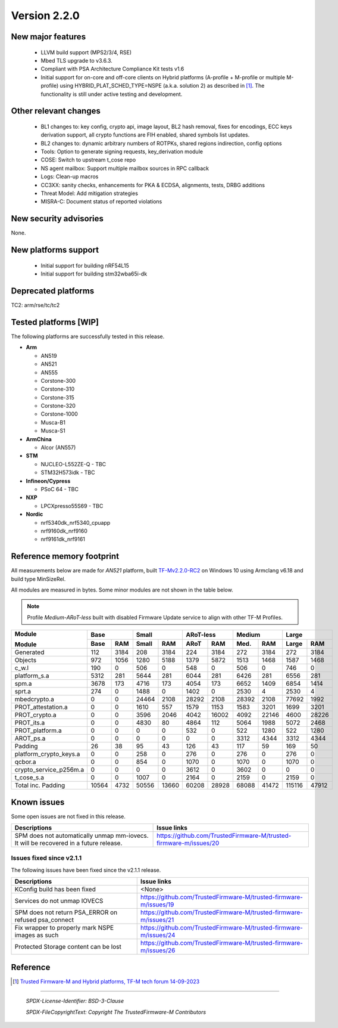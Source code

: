 *************
Version 2.2.0
*************

New major features
==================

  - LLVM build support (MPS2/3/4, RSE)

  - Mbed TLS upgrade to v3.6.3.

  - Compliant with PSA Architecture Compliance Kit tests v1.6

  - Initial support for on-core and off-core clients on Hybrid platforms (A-profile + M-profile or
    multiple M-profile) using HYBRID_PLAT_SCHED_TYPE=NSPE (a.k.a. solution 2) as described in [1]_.
    The functionality is still under active testing and development.


Other relevant changes
======================

  - BL1 changes to: key config, crypto api, image layout, BL2 hash removal, fixes for encodings,
    ECC keys derivation support, all crypto functions are FIH enabled, shared symbols list updates.
  - BL2 changes to: dynamic arbitrary numbers of ROTPKs, shared regions indirection, config options
  - Tools: Option to generate signing requests, key_derivation module
  - COSE: Switch to upstream t_cose repo
  - NS agent mailbox: Support multiple mailbox sources in RPC callback
  - Logs: Clean-up macros
  - CC3XX: sanity checks, enhancements for PKA & ECDSA, alignments, tests, DRBG additions
  - Threat Model: Add mitigation strategies
  - MISRA-C: Document status of reported violations


New security advisories
=======================

None.


New platforms support
=====================

  - Initial support for building nRF54L15
  - Initial support for building stm32wba65i-dk


Deprecated platforms
====================

TC2: arm/rse/tc/tc2


Tested platforms [WIP]
======================

The following platforms are successfully tested in this release.

- **Arm**

  - AN519
  - AN521
  - AN555
  - Corstone-300
  - Corstone-310
  - Corstone-315
  - Corstone-320
  - Corstone-1000
  - Musca-B1
  - Musca-S1

- **ArmChina**

  - Alcor (AN557)

- **STM**

  - NUCLEO-L552ZE-Q - TBC
  - STM32H573idk - TBC

- **Infineon/Cypress**

  - PSoC 64 - TBC

- **NXP**

  - LPCXpresso55S69 - TBC

- **Nordic**

  - nrf5340dk_nrf5340_cpuapp
  - nrf9160dk_nrf9160
  - nrf9161dk_nrf9161

Reference memory footprint
==========================

All measurements below are made for *AN521* platform, built `TF-Mv2.2.0-RC2
<https://git.trustedfirmware.org/TF-M/trusted-firmware-m.git/tag/?h=TF-Mv2.2.0-RC2>`_
on Windows 10 using Armclang v6.18 and build type MinSizeRel.

All modules are measured in bytes. Some minor modules are not shown in the table below.

.. note::

  Profile `Medium-ARoT-less` built with disabled Firmware Update service to align with other
  TF-M Profiles.

+----------------------+--------------+--------------+--------------+--------------+--------------+
| Module               |      Base    |     Small    |   ARoT-less  |    Medium    |    Large     |
+                      +-------+------+-------+------+-------+------+-------+------+-------+------+
| Module               | Base  | RAM  | Small | RAM  | ARoT  | RAM  | Med.  | RAM  | Large | RAM  |
+======================+=======+======+=======+======+=======+======+=======+======+=======+======+
|Generated             |    112|  3184|    208|  3184|    224|  3184|    272|  3184|    272|  3184|
+----------------------+-------+------+-------+------+-------+------+-------+------+-------+------+
|Objects               |    972|  1056|   1280|  5188|   1379|  5872|   1513|  1468|   1587|  1468|
+----------------------+-------+------+-------+------+-------+------+-------+------+-------+------+
|c_w.l                 |    190|     0|    506|     0|    548|     0|    506|     0|    746|     0|
+----------------------+-------+------+-------+------+-------+------+-------+------+-------+------+
|platform_s.a          |   5312|   281|   5644|   281|   6044|   281|   6426|   281|   6556|   281|
+----------------------+-------+------+-------+------+-------+------+-------+------+-------+------+
|spm.a                 |   3678|   173|   4716|   173|   4054|   173|   6652|  1409|   6854|  1414|
+----------------------+-------+------+-------+------+-------+------+-------+------+-------+------+
|sprt.a                |    274|     0|   1488|     0|   1402|     0|   2530|     4|   2530|     4|
+----------------------+-------+------+-------+------+-------+------+-------+------+-------+------+
|mbedcrypto.a          |      0|     0|  24464|  2108|  28292|  2108|  28392|  2108|  77692|  1992|
+----------------------+-------+------+-------+------+-------+------+-------+------+-------+------+
|PROT_attestation.a    |      0|     0|   1610|   557|   1579|  1153|   1583|  3201|   1699|  3201|
+----------------------+-------+------+-------+------+-------+------+-------+------+-------+------+
|PROT_crypto.a         |      0|     0|   3596|  2046|   4042| 16002|   4092| 22146|   4600| 28226|
+----------------------+-------+------+-------+------+-------+------+-------+------+-------+------+
|PROT_its.a            |      0|     0|   4830|    80|   4864|   112|   5064|  1988|   5072|  2468|
+----------------------+-------+------+-------+------+-------+------+-------+------+-------+------+
|PROT_platform.a       |      0|     0|      0|     0|    532|     0|    522|  1280|    522|  1280|
+----------------------+-------+------+-------+------+-------+------+-------+------+-------+------+
|AROT_ps.a             |      0|     0|      0|     0|      0|     0|   3312|  4344|   3312|  4344|
+----------------------+-------+------+-------+------+-------+------+-------+------+-------+------+
|Padding               |     26|    38|     95|    43|    126|    43|    117|    59|    169|    50|
+----------------------+-------+------+-------+------+-------+------+-------+------+-------+------+
|platform_crypto_keys.a|      0|     0|    258|     0|    276|     0|    276|     0|    276|     0|
+----------------------+-------+------+-------+------+-------+------+-------+------+-------+------+
|qcbor.a               |      0|     0|    854|     0|   1070|     0|   1070|     0|   1070|     0|
+----------------------+-------+------+-------+------+-------+------+-------+------+-------+------+
|crypto_service_p256m.a|      0|     0|      0|     0|   3612|     0|   3602|     0|      0|     0|
+----------------------+-------+------+-------+------+-------+------+-------+------+-------+------+
|t_cose_s.a            |      0|     0|   1007|     0|   2164|     0|   2159|     0|   2159|     0|
+----------------------+-------+------+-------+------+-------+------+-------+------+-------+------+
|Total inc. Padding    |  10564|  4732|  50556| 13660|  60208| 28928|  68088| 41472| 115116| 47912|
+----------------------+-------+------+-------+------+-------+------+-------+------+-------+------+

Known issues
============

Some open issues are not fixed in this release.

.. list-table::
  :header-rows: 1

  * - Descriptions
    - Issue links
  * - SPM does not automatically unmap mm-iovecs. It will be recovered in a future release.
    - https://github.com/TrustedFirmware-M/trusted-firmware-m/issues/20


Issues fixed since v2.1.1
-------------------------

The following issues have been fixed since the v2.1.1 release.

.. list-table::
  :header-rows: 1

  * - Descriptions
    - Issue links
  * - KConfig build has been fixed
    - <None>
  * - Services do not unmap IOVECS
    - https://github.com/TrustedFirmware-M/trusted-firmware-m/issues/19
  * - SPM does not return PSA_ERROR on refused psa_connect
    - https://github.com/TrustedFirmware-M/trusted-firmware-m/issues/21
  * - Fix wrapper to properly mark NSPE images as such
    - https://github.com/TrustedFirmware-M/trusted-firmware-m/issues/24
  * - Protected Storage content can be lost
    - https://github.com/TrustedFirmware-M/trusted-firmware-m/issues/26


Reference
=========

.. [1] `Trusted Firmware-M and Hybrid platforms, TF-M tech forum 14-09-2023 <https://www.trustedfirmware.org/docs/tech_forum_20230914_non_seucure_clients.pdf>`_

--------------

 *SPDX-License-Identifier: BSD-3-Clause*

 *SPDX-FileCopyrightText: Copyright The TrustedFirmware-M Contributors*
